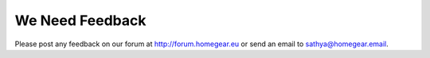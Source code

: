 We Need Feedback
################

Please post any feedback on our forum at http://forum.homegear.eu or send an email to sathya@homegear.email.
